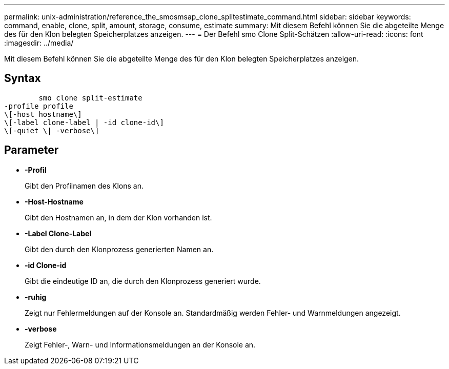 ---
permalink: unix-administration/reference_the_smosmsap_clone_splitestimate_command.html 
sidebar: sidebar 
keywords: command, enable, clone, split, amount, storage, consume, estimate 
summary: Mit diesem Befehl können Sie die abgeteilte Menge des für den Klon belegten Speicherplatzes anzeigen. 
---
= Der Befehl smo Clone Split-Schätzen
:allow-uri-read: 
:icons: font
:imagesdir: ../media/


[role="lead"]
Mit diesem Befehl können Sie die abgeteilte Menge des für den Klon belegten Speicherplatzes anzeigen.



== Syntax

[listing]
----

        smo clone split-estimate
-profile profile
\[-host hostname\]
\[-label clone-label | -id clone-id\]
\[-quiet \| -verbose\]
----


== Parameter

* *-Profil*
+
Gibt den Profilnamen des Klons an.

* *-Host-Hostname*
+
Gibt den Hostnamen an, in dem der Klon vorhanden ist.

* *-Label Clone-Label*
+
Gibt den durch den Klonprozess generierten Namen an.

* *-id Clone-id*
+
Gibt die eindeutige ID an, die durch den Klonprozess generiert wurde.

* *-ruhig*
+
Zeigt nur Fehlermeldungen auf der Konsole an. Standardmäßig werden Fehler- und Warnmeldungen angezeigt.

* *-verbose*
+
Zeigt Fehler-, Warn- und Informationsmeldungen an der Konsole an.


